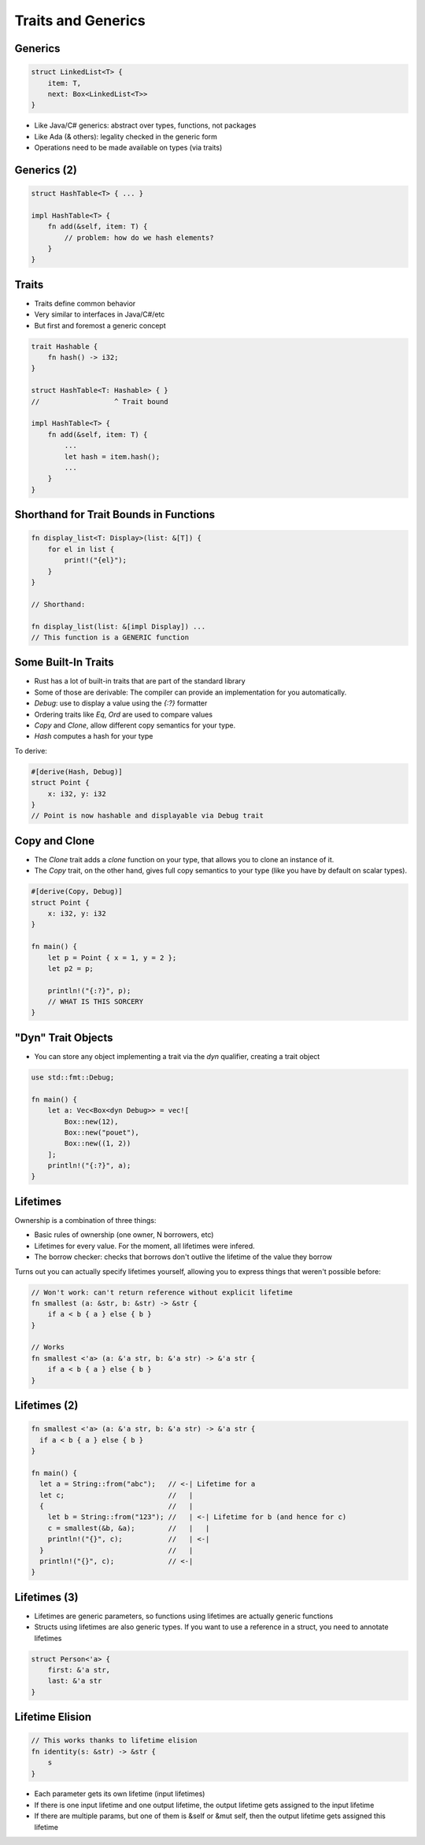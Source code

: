 =====================
Traits and Generics
=====================

----------
Generics
----------

.. code:: Rust

   struct LinkedList<T> {
       item: T,
       next: Box<LinkedList<T>>
   }

* Like Java/C# generics: abstract over types, functions, not packages
* Like Ada (& others): legality checked in the generic form
* Operations need to be made available on types (via traits)

--------------
Generics (2)
--------------

.. code:: Rust

   struct HashTable<T> { ... }

   impl HashTable<T> {
       fn add(&self, item: T) {
           // problem: how do we hash elements?
       }
   }

--------
Traits
--------

* Traits define common behavior
* Very similar to interfaces in Java/C#/etc
* But first and foremost a generic concept

.. code:: Rust

   trait Hashable {
       fn hash() -> i32;
   }

   struct HashTable<T: Hashable> { }
   //                  ^ Trait bound

   impl HashTable<T> {
       fn add(&self, item: T) {
           ...
           let hash = item.hash();
           ...
       }
   }

-----------------------------------------
Shorthand for Trait Bounds in Functions
-----------------------------------------

.. code:: Rust

   fn display_list<T: Display>(list: &[T]) {
       for el in list {
           print!("{el}");
       }
   }

   // Shorthand:

   fn display_list(list: &[impl Display]) ...
   // This function is a GENERIC function

----------------------
Some Built-In Traits
----------------------

* Rust has a lot of built-in traits that are part of the standard library
* Some of those are derivable: The compiler can provide an implementation for you automatically.

* `Debug`: use to display a value using the `{:?}` formatter
* Ordering traits like `Eq`, `Ord` are used to compare values
* `Copy` and `Clone`, allow different copy semantics for your type.
* `Hash` computes a hash for your type

To derive:

.. code:: Rust

   #[derive(Hash, Debug)]
   struct Point {
       x: i32, y: i32
   }
   // Point is now hashable and displayable via Debug trait

----------------
Copy and Clone
----------------

* The `Clone` trait adds a `clone` function on your type, that allows you to clone an instance of it.

* The `Copy` trait, on the other hand, gives full copy semantics to your type (like you have by default on scalar types).

.. code:: Rust

   #[derive(Copy, Debug)]
   struct Point {
       x: i32, y: i32
   }

   fn main() {
       let p = Point { x = 1, y = 2 };
       let p2 = p;

       println!("{:?}", p);
       // WHAT IS THIS SORCERY
   }

---------------------
"Dyn" Trait Objects
---------------------

* You can store any object implementing a trait via the `dyn` qualifier, creating a trait object

.. code:: Rust

   use std::fmt::Debug;

   fn main() {
       let a: Vec<Box<dyn Debug>> = vec![
           Box::new(12),
           Box::new("pouet"),
           Box::new((1, 2))
       ];
       println!("{:?}", a);
   }

-----------
Lifetimes
-----------

Ownership is a combination of three things:

* Basic rules of ownership (one owner, N borrowers, etc)
* Lifetimes for every value. For the moment, all lifetimes were infered.
* The borrow checker: checks that borrows don't outlive the lifetime of the value they borrow

Turns out you can actually specify lifetimes yourself, allowing you to express
things that weren't possible before:

.. code:: Rust

   // Won't work: can't return reference without explicit lifetime
   fn smallest (a: &str, b: &str) -> &str {
       if a < b { a } else { b }
   }

   // Works
   fn smallest <'a> (a: &'a str, b: &'a str) -> &'a str {
       if a < b { a } else { b }
   }

---------------
Lifetimes (2)
---------------

.. container:: latex_environment scriptsize

   .. code:: Rust

      fn smallest <'a> (a: &'a str, b: &'a str) -> &'a str {
        if a < b { a } else { b }
      }

      fn main() {
        let a = String::from("abc");   // <-| Lifetime for a
        let c;                         //   |
        {                              //   |
          let b = String::from("123"); //   | <-| Lifetime for b (and hence for c)
          c = smallest(&b, &a);        //   |   |
          println!("{}", c);           //   | <-|
        }                              //   |
        println!("{}", c);             // <-|
      }

---------------
Lifetimes (3)
---------------

* Lifetimes are generic parameters, so functions using lifetimes are actually generic functions
* Structs using lifetimes are also generic types. If you want to use a reference in a struct, you need to annotate lifetimes

.. code:: Rust

   struct Person<'a> {
       first: &'a str,
       last: &'a str
   }

------------------
Lifetime Elision
------------------

.. code:: Rust

   // This works thanks to lifetime elision
   fn identity(s: &str) -> &str {
       s
   }

* Each parameter gets its own lifetime (input lifetimes)

* If there is one input lifetime and one output lifetime, the output lifetime gets assigned to the input lifetime

* If there are multiple params, but one of them is &self or &mut self, then the output lifetime gets assigned this lifetime

